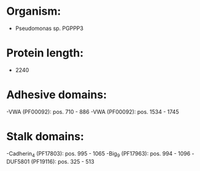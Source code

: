 * Organism:
- Pseudomonas sp. PGPPP3
* Protein length:
- 2240
* Adhesive domains:
-VWA (PF00092): pos. 710 - 886
-VWA (PF00092): pos. 1534 - 1745
* Stalk domains:
-Cadherin_4 (PF17803): pos. 995 - 1065
-Big_9 (PF17963): pos. 994 - 1096
-DUF5801 (PF19116): pos. 325 - 513

